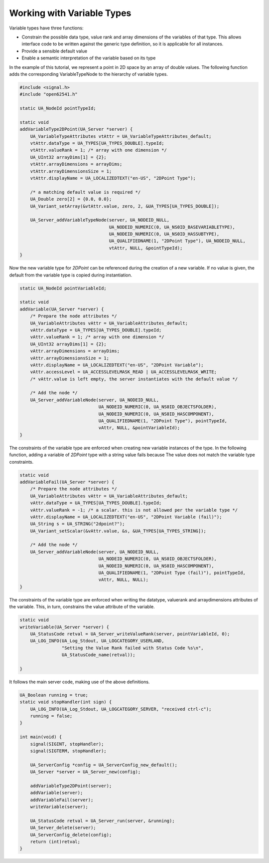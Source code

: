 Working with Variable Types
---------------------------

Variable types have three functions:

- Constrain the possible data type, value rank and array dimensions of the
  variables of that type. This allows interface code to be written against
  the generic type definition, so it is applicable for all instances.
- Provide a sensible default value
- Enable a semantic interpretation of the variable based on its type

In the example of this tutorial, we represent a point in 2D space by an array
of double values. The following function adds the corresponding
VariableTypeNode to the hierarchy of variable types.

.. code-block:: c

   
   #include <signal.h>
   #include "open62541.h"
   
   static UA_NodeId pointTypeId;
   
   static void
   addVariableType2DPoint(UA_Server *server) {
       UA_VariableTypeAttributes vtAttr = UA_VariableTypeAttributes_default;
       vtAttr.dataType = UA_TYPES[UA_TYPES_DOUBLE].typeId;
       vtAttr.valueRank = 1; /* array with one dimension */
       UA_UInt32 arrayDims[1] = {2};
       vtAttr.arrayDimensions = arrayDims;
       vtAttr.arrayDimensionsSize = 1;
       vtAttr.displayName = UA_LOCALIZEDTEXT("en-US", "2DPoint Type");
   
       /* a matching default value is required */
       UA_Double zero[2] = {0.0, 0.0};
       UA_Variant_setArray(&vtAttr.value, zero, 2, &UA_TYPES[UA_TYPES_DOUBLE]);
   
       UA_Server_addVariableTypeNode(server, UA_NODEID_NULL,
                                     UA_NODEID_NUMERIC(0, UA_NS0ID_BASEVARIABLETYPE),
                                     UA_NODEID_NUMERIC(0, UA_NS0ID_HASSUBTYPE),
                                     UA_QUALIFIEDNAME(1, "2DPoint Type"), UA_NODEID_NULL,
                                     vtAttr, NULL, &pointTypeId);
   }
   
Now the new variable type for *2DPoint* can be referenced during the creation
of a new variable. If no value is given, the default from the variable type
is copied during instantiation.

.. code-block:: c

   
   static UA_NodeId pointVariableId;
   
   static void
   addVariable(UA_Server *server) {
       /* Prepare the node attributes */
       UA_VariableAttributes vAttr = UA_VariableAttributes_default;
       vAttr.dataType = UA_TYPES[UA_TYPES_DOUBLE].typeId;
       vAttr.valueRank = 1; /* array with one dimension */
       UA_UInt32 arrayDims[1] = {2};
       vAttr.arrayDimensions = arrayDims;
       vAttr.arrayDimensionsSize = 1;
       vAttr.displayName = UA_LOCALIZEDTEXT("en-US", "2DPoint Variable");
       vAttr.accessLevel = UA_ACCESSLEVELMASK_READ | UA_ACCESSLEVELMASK_WRITE;
       /* vAttr.value is left empty, the server instantiates with the default value */
   
       /* Add the node */
       UA_Server_addVariableNode(server, UA_NODEID_NULL,
                                 UA_NODEID_NUMERIC(0, UA_NS0ID_OBJECTSFOLDER),
                                 UA_NODEID_NUMERIC(0, UA_NS0ID_HASCOMPONENT),
                                 UA_QUALIFIEDNAME(1, "2DPoint Type"), pointTypeId,
                                 vAttr, NULL, &pointVariableId);
   }
   
The constraints of the variable type are enforced when creating new variable
instances of the type. In the following function, adding a variable of
*2DPoint* type with a string value fails because The value does not match the
variable type constraints.

.. code-block:: c

   
   static void
   addVariableFail(UA_Server *server) {
       /* Prepare the node attributes */
       UA_VariableAttributes vAttr = UA_VariableAttributes_default;
       vAttr.dataType = UA_TYPES[UA_TYPES_DOUBLE].typeId;
       vAttr.valueRank = -1; /* a scalar. this is not allowed per the variable type */
       vAttr.displayName = UA_LOCALIZEDTEXT("en-US", "2DPoint Variable (fail)");
       UA_String s = UA_STRING("2dpoint?");
       UA_Variant_setScalar(&vAttr.value, &s, &UA_TYPES[UA_TYPES_STRING]);
   
       /* Add the node */
       UA_Server_addVariableNode(server, UA_NODEID_NULL,
                                 UA_NODEID_NUMERIC(0, UA_NS0ID_OBJECTSFOLDER),
                                 UA_NODEID_NUMERIC(0, UA_NS0ID_HASCOMPONENT),
                                 UA_QUALIFIEDNAME(1, "2DPoint Type (fail)"), pointTypeId,
                                 vAttr, NULL, NULL);
   }
   
The constraints of the variable type are enforced when writing the datatype,
valuerank and arraydimensions attributes of the variable. This, in turn,
constrains the value attribute of the variable.

.. code-block:: c

   
   static void
   writeVariable(UA_Server *server) {
       UA_StatusCode retval = UA_Server_writeValueRank(server, pointVariableId, 0);
       UA_LOG_INFO(UA_Log_Stdout, UA_LOGCATEGORY_USERLAND,
                   "Setting the Value Rank failed with Status Code %s\n",
                   UA_StatusCode_name(retval));
   
   }
   
It follows the main server code, making use of the above definitions.

.. code-block:: c

   
   UA_Boolean running = true;
   static void stopHandler(int sign) {
       UA_LOG_INFO(UA_Log_Stdout, UA_LOGCATEGORY_SERVER, "received ctrl-c");
       running = false;
   }
   
   int main(void) {
       signal(SIGINT, stopHandler);
       signal(SIGTERM, stopHandler);
   
       UA_ServerConfig *config = UA_ServerConfig_new_default();
       UA_Server *server = UA_Server_new(config);
   
       addVariableType2DPoint(server);
       addVariable(server);
       addVariableFail(server);
       writeVariable(server);
   
       UA_StatusCode retval = UA_Server_run(server, &running);
       UA_Server_delete(server);
       UA_ServerConfig_delete(config);
       return (int)retval;
   }
